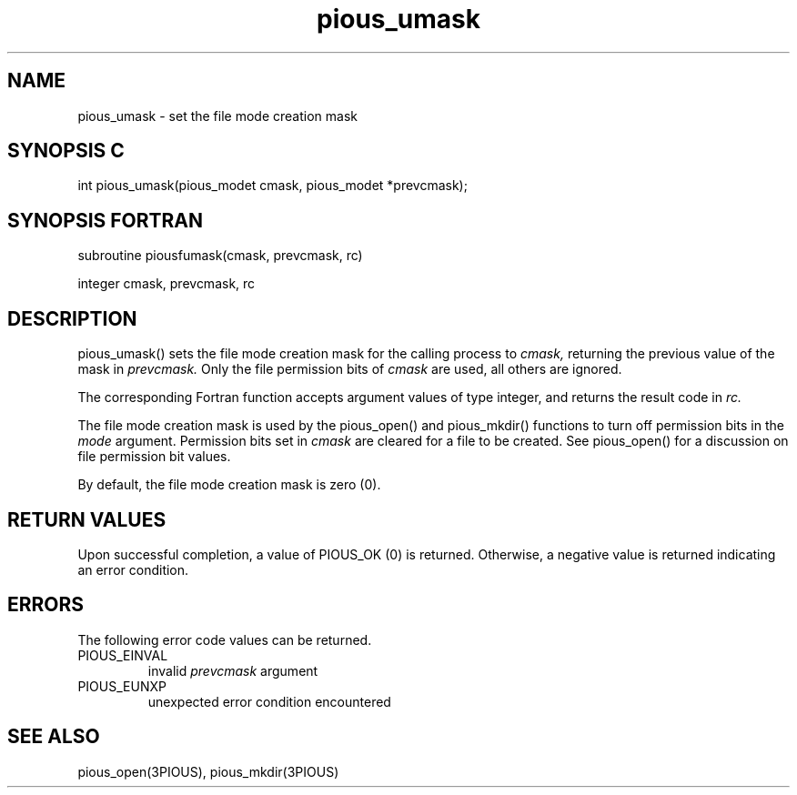 .TH pious_umask 3PIOUS "25 January 1995" " " "PIOUS"
.SH NAME
pious_umask \- set the file mode creation mask

.SH SYNOPSIS C
int pious_umask(pious_modet cmask, pious_modet *prevcmask);

.SH SYNOPSIS FORTRAN
subroutine piousfumask(cmask, prevcmask, rc)

integer cmask, prevcmask, rc

.SH DESCRIPTION
pious_umask() sets the file mode creation mask for the calling process to
.I cmask,
returning the previous value of the mask in
.I prevcmask.
Only the file permission bits of
.I cmask
are used, all others are ignored.

The corresponding Fortran function accepts argument values of type integer,
and returns the result code in
.I rc.

The file mode creation mask is used by the pious_open() and
pious_mkdir() functions to turn off permission bits in the
.I mode
argument.  Permission bits set in
.I cmask
are cleared for a file to be created.  See pious_open() for a discussion
on file permission bit values.

By default, the file mode creation mask is zero (0).


.SH RETURN VALUES
Upon successful completion, a value of PIOUS_OK (0) is returned.
Otherwise, a negative value is returned indicating an error condition.

.SH ERRORS
The following error code values can be returned.

.TP
PIOUS_EINVAL
invalid
.I prevcmask
argument

.TP
PIOUS_EUNXP
unexpected error condition encountered

.SH SEE ALSO
pious_open(3PIOUS), pious_mkdir(3PIOUS)
